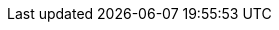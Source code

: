 ifdef::manual[]
Enter the manufacturer’s telephone number.
endif::manual[]

ifdef::import[]
Enter the manufacturer’s telephone number into the CSV file.

*_Default value_*: No default value

*_Permitted import values_*: Alpha-numeric

You can find the result of the import in the back end menu: xref:item:manufacturers.adoc#100[Setup » Item » Manufacturers » Tab: Settings » Entry field: Telephone number]
endif::import[]

ifdef::export,catalogue[]
The manufacturer’s telephone number.

Corresponds to the option in the menu: xref:item:manufacturers.adoc#[Setup » Item » Manufacturers » [Open manufacturer] » Entry field: Telephone number]
endif::export,catalogue[]
